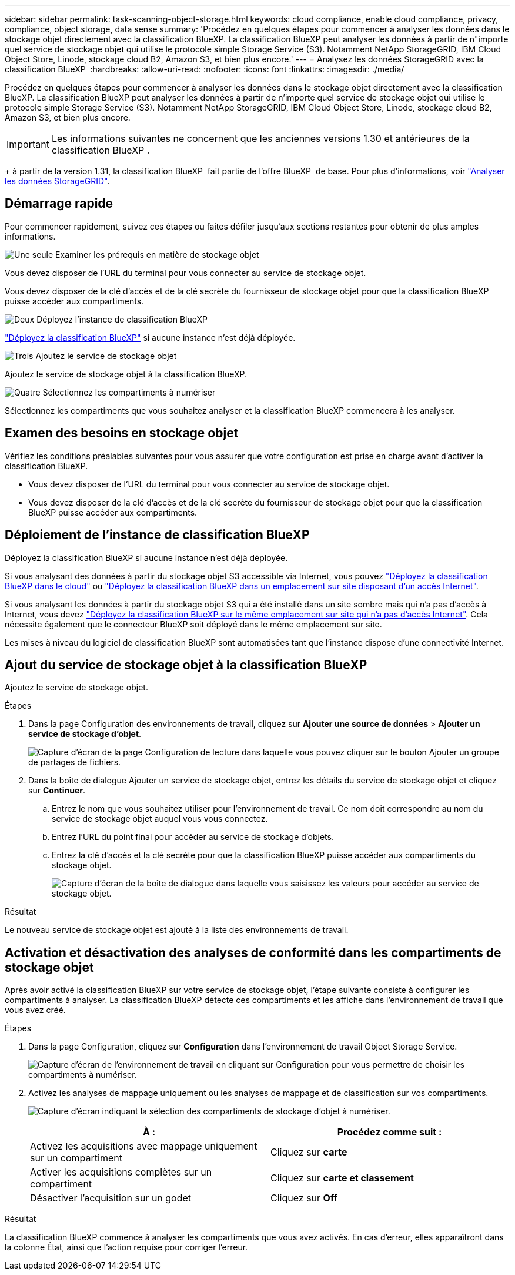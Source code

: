 ---
sidebar: sidebar 
permalink: task-scanning-object-storage.html 
keywords: cloud compliance, enable cloud compliance, privacy, compliance, object storage, data sense 
summary: 'Procédez en quelques étapes pour commencer à analyser les données dans le stockage objet directement avec la classification BlueXP. La classification BlueXP peut analyser les données à partir de n"importe quel service de stockage objet qui utilise le protocole simple Storage Service (S3). Notamment NetApp StorageGRID, IBM Cloud Object Store, Linode, stockage cloud B2, Amazon S3, et bien plus encore.' 
---
= Analysez les données StorageGRID avec la classification BlueXP 
:hardbreaks:
:allow-uri-read: 
:nofooter: 
:icons: font
:linkattrs: 
:imagesdir: ./media/


[role="lead"]
Procédez en quelques étapes pour commencer à analyser les données dans le stockage objet directement avec la classification BlueXP. La classification BlueXP peut analyser les données à partir de n'importe quel service de stockage objet qui utilise le protocole simple Storage Service (S3). Notamment NetApp StorageGRID, IBM Cloud Object Store, Linode, stockage cloud B2, Amazon S3, et bien plus encore.


IMPORTANT: Les informations suivantes ne concernent que les anciennes versions 1.30 et antérieures de la classification BlueXP .

+ à partir de la version 1.31, la classification BlueXP  fait partie de l'offre BlueXP  de base. Pour plus d'informations, voir link:task-scanning-storagegrid.html["Analyser les données StorageGRID"].



== Démarrage rapide

Pour commencer rapidement, suivez ces étapes ou faites défiler jusqu'aux sections restantes pour obtenir de plus amples informations.

.image:https://raw.githubusercontent.com/NetAppDocs/common/main/media/number-1.png["Une seule"] Examiner les prérequis en matière de stockage objet
[role="quick-margin-para"]
Vous devez disposer de l'URL du terminal pour vous connecter au service de stockage objet.

[role="quick-margin-para"]
Vous devez disposer de la clé d'accès et de la clé secrète du fournisseur de stockage objet pour que la classification BlueXP puisse accéder aux compartiments.

.image:https://raw.githubusercontent.com/NetAppDocs/common/main/media/number-2.png["Deux"] Déployez l'instance de classification BlueXP
[role="quick-margin-para"]
link:task-deploy-cloud-compliance.html["Déployez la classification BlueXP"^] si aucune instance n'est déjà déployée.

.image:https://raw.githubusercontent.com/NetAppDocs/common/main/media/number-3.png["Trois"] Ajoutez le service de stockage objet
[role="quick-margin-para"]
Ajoutez le service de stockage objet à la classification BlueXP.

.image:https://raw.githubusercontent.com/NetAppDocs/common/main/media/number-4.png["Quatre"] Sélectionnez les compartiments à numériser
[role="quick-margin-para"]
Sélectionnez les compartiments que vous souhaitez analyser et la classification BlueXP commencera à les analyser.



== Examen des besoins en stockage objet

Vérifiez les conditions préalables suivantes pour vous assurer que votre configuration est prise en charge avant d'activer la classification BlueXP.

* Vous devez disposer de l'URL du terminal pour vous connecter au service de stockage objet.
* Vous devez disposer de la clé d'accès et de la clé secrète du fournisseur de stockage objet pour que la classification BlueXP puisse accéder aux compartiments.




== Déploiement de l'instance de classification BlueXP

Déployez la classification BlueXP si aucune instance n'est déjà déployée.

Si vous analysant des données à partir du stockage objet S3 accessible via Internet, vous pouvez link:task-deploy-cloud-compliance.html["Déployez la classification BlueXP dans le cloud"^] ou link:task-deploy-compliance-onprem.html["Déployez la classification BlueXP dans un emplacement sur site disposant d'un accès Internet"^].

Si vous analysant les données à partir du stockage objet S3 qui a été installé dans un site sombre mais qui n'a pas d'accès à Internet, vous devez link:task-deploy-compliance-dark-site.html["Déployez la classification BlueXP sur le même emplacement sur site qui n'a pas d'accès Internet"^]. Cela nécessite également que le connecteur BlueXP soit déployé dans le même emplacement sur site.

Les mises à niveau du logiciel de classification BlueXP sont automatisées tant que l'instance dispose d'une connectivité Internet.



== Ajout du service de stockage objet à la classification BlueXP

Ajoutez le service de stockage objet.

.Étapes
. Dans la page Configuration des environnements de travail, cliquez sur *Ajouter une source de données* > *Ajouter un service de stockage d'objet*.
+
image:screenshot_compliance_add_object_storage_button.png["Capture d'écran de la page Configuration de lecture dans laquelle vous pouvez cliquer sur le bouton Ajouter un groupe de partages de fichiers."]

. Dans la boîte de dialogue Ajouter un service de stockage objet, entrez les détails du service de stockage objet et cliquez sur *Continuer*.
+
.. Entrez le nom que vous souhaitez utiliser pour l'environnement de travail. Ce nom doit correspondre au nom du service de stockage objet auquel vous vous connectez.
.. Entrez l'URL du point final pour accéder au service de stockage d'objets.
.. Entrez la clé d'accès et la clé secrète pour que la classification BlueXP puisse accéder aux compartiments du stockage objet.
+
image:screenshot_compliance_add_object_storage.png["Capture d'écran de la boîte de dialogue dans laquelle vous saisissez les valeurs pour accéder au service de stockage objet."]





.Résultat
Le nouveau service de stockage objet est ajouté à la liste des environnements de travail.



== Activation et désactivation des analyses de conformité dans les compartiments de stockage objet

Après avoir activé la classification BlueXP sur votre service de stockage objet, l'étape suivante consiste à configurer les compartiments à analyser. La classification BlueXP détecte ces compartiments et les affiche dans l'environnement de travail que vous avez créé.

.Étapes
. Dans la page Configuration, cliquez sur *Configuration* dans l'environnement de travail Object Storage Service.
+
image:screenshot_compliance_object_storage_config.png["Capture d'écran de l'environnement de travail en cliquant sur Configuration pour vous permettre de choisir les compartiments à numériser."]

. Activez les analyses de mappage uniquement ou les analyses de mappage et de classification sur vos compartiments.
+
image:screenshot_compliance_object_storage_select_buckets.png["Capture d'écran indiquant la sélection des compartiments de stockage d'objet à numériser."]

+
[cols="45,45"]
|===
| À : | Procédez comme suit : 


| Activez les acquisitions avec mappage uniquement sur un compartiment | Cliquez sur *carte* 


| Activer les acquisitions complètes sur un compartiment | Cliquez sur *carte et classement* 


| Désactiver l'acquisition sur un godet | Cliquez sur *Off* 
|===


.Résultat
La classification BlueXP commence à analyser les compartiments que vous avez activés. En cas d'erreur, elles apparaîtront dans la colonne État, ainsi que l'action requise pour corriger l'erreur.
